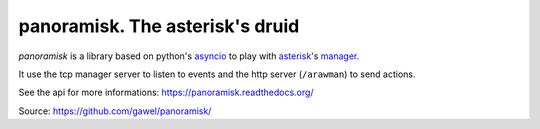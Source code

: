 ================================================
panoramisk. The asterisk's druid
================================================

.. image:: https://travis-ci.org/gawel/panoramisk.png?branch=master
  :target: https://travis-ci.org/gawel/panoramisk
.. image:: https://coveralls.io/repos/gawel/panoramisk/badge.png?branch=master
  :target: https://coveralls.io/r/gawel/panoramisk?branch=master
.. image:: https://pypip.in/v/panoramisk/badge.png
   :target: https://crate.io/packages/panoramisk/
.. image:: https://pypip.in/d/panoramisk/badge.png
   :target: https://crate.io/packages/panoramisk/

`panoramisk` is a library based on python's `asyncio
<http://docs.python.org/dev/library/asyncio.html>`_ to play with `asterisk
<http://www.asterisk.org/community/documentation>`_'s `manager
<https://wiki.asterisk.org/wiki/display/AST/The+Asterisk+Manager+TCP+IP+API>`_.

It use the tcp manager server to listen to events and the http server (``/arawman``) to send actions.

See the api for more informations: https://panoramisk.readthedocs.org/

Source: https://github.com/gawel/panoramisk/


